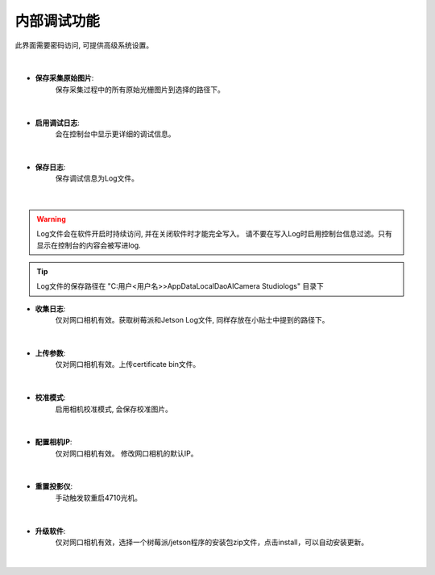.. 中文only

内部调试功能
=================

此界面需要密码访问, 可提供高级系统设置。

.. figure:: images/sys_config.png
   :align: center
|



- **保存采集原始图片**:
   保存采集过程中的所有原始光栅图片到选择的路径下。

.. figure:: images/save_img.png
   :align: center
|

- **启用调试日志**:
   会在控制台中显示更详细的调试信息。
   
.. figure:: images/save_img.png
   :align: center
|

- **保存日志**:
   保存调试信息为Log文件。

.. figure:: images/save_log.png
   :align: center
|

.. warning::
   Log文件会在软件开启时持续访问, 并在关闭软件时才能完全写入。
   请不要在写入Log时启用控制台信息过滤。只有显示在控制台的内容会被写进log.

.. tip::
   Log文件的保存路径在 "C:\用户\<用户名>>\AppData\Local\DaoAI\Camera Studio\logs\" 目录下

- **收集日志**:
   仅对网口相机有效。获取树莓派和Jetson Log文件, 同样存放在小贴士中提到的路径下。 

.. figure:: images/collect_log.png
   :align: center
|

- **上传参数**:
   仅对网口相机有效。上传certificate bin文件。

.. figure:: images/upload_params.png
   :align: center
|

- **校准模式**:
   启用相机校准模式, 会保存校准图片。

.. figure:: images/cali_mode.png
   :align: center
|

- **配置相机IP**:
   仅对网口相机有效。 修改网口相机的默认IP。

.. figure:: images/set_ip.png
   :align: center
|

- **重置投影仪**:
   手动触发软重启4710光机。

.. figure:: images/reboot_projector.png
   :align: center
|

- **升级软件**:
   仅对网口相机有效，选择一个树莓派/jetson程序的安装包zip文件，点击install，可以自动安装更新。

.. figure:: images/update.png
   :align: center
|




